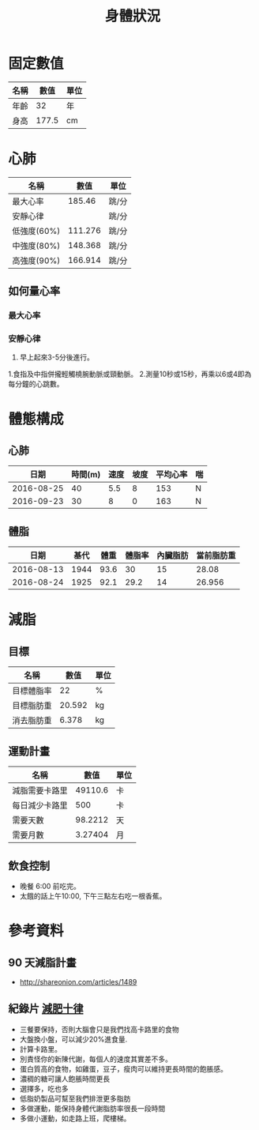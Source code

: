 #+TITLE: 身體狀況
#+HTML_LINK_UP: ./index.html

* 固定數值

#+NAME: fixed-metrics
| 名稱        |   數值 | 單位  |
|-------------+--------+-------|
| 年齡        |     32 | 年    |
| 身高        |  177.5 | cm    |

* 心肺

#+NAME: heart-reates
| 名稱        |    數值 | 單位  |
|-------------+---------+-------|
| 最大心率    |  185.46 | 跳/分 |
| 安靜心律    |         | 跳/分 |
| 低強度(60%) | 111.276 | 跳/分 |
| 中強度(80%) | 148.368 | 跳/分 |
| 高強度(90%) | 166.914 | 跳/分 |
#+TBLFM: @2$2=206.9-(0.67*remote(fixed-metrics, @2$2))::@3$2=@2$2*0.6::@4$2=@2$2*0.8::@5$2=@2$2*0.9

** 如何量心率
*** 最大心率
*** 安靜心律 
0. 早上起來3-5分後進行。
1.食指及中指併攏輕觸橈腕動脈或頸動脈。 
2.測量10秒或15秒，再乘以6或4即為每分鐘的心跳數。

* 體態構成




** 心肺
|       日期 | 時間(m) | 速度 | 坡度 | 平均心率 | 喘 |
|------------+---------+------+------+----------+----|
| 2016-08-25 |      40 |  5.5 |    8 |      153 | N  |
| 2016-09-23 |      30 |    8 |    0 |      163 | N  |

** 體脂
|       日期 | 基代 | 體重 | 體脂率 | 內臟脂肪 | 當前脂肪重 |
|------------+------+------+--------+----------+------------|
| 2016-08-13 | 1944 | 93.6 |     30 |       15 |      28.08 |
| 2016-08-24 | 1925 | 92.1 |   29.2 |       14 |     26.956 |
#+TBLFM: $6=$3 * $4 * 0.01

* 減脂
** 目標 
#+NAME: target-weight
| 名稱       |   數值 | 單位 |
|------------+--------+------|
| 目標體脂率 |     22 | %    |
| 目標脂肪重 | 20.592 | kg   |
| 消去脂肪重 |  6.378 | kg   |
#+TBLFM: @3$2=remote(current-weight, @4$2) * @2$2 * 0.01::@4$2=remote(current-weight, @8$2) - @3$2
** 運動計畫 

| 名稱           |    數值 | 單位 |
|----------------+---------+------|
| 減脂需要卡路里 | 49110.6 | 卡   |
| 每日減少卡路里 |     500 | 卡   |
| 需要天數       | 98.2212 | 天   |
| 需要月數       | 3.27404 | 月   |
#+TBLFM: @2$2=remote(target-weight, @4$2) * 7700::@4$2=@2$2/@3$2::@5$2=@4$2/30::

** 飲食控制
- 晚餐 6:00 前吃完。
- 太餓的話上午10:00, 下午三點左右吃一根香蕉。

* 參考資料
** 90 天減脂計畫 
- http://shareonion.com/articles/1489
** 紀錄片 [[ahttp://topdocumentaryfilms.com/10-things-you-need-to-know-about-losing-weight/][減肥十律]]
- 三餐要保持，否則大腦會只是我們找高卡路里的食物
- 大盤換小盤，可以減少20%進食量.
- 計算卡路里。
- 別責怪你的新陳代謝，每個人的速度其實差不多。
- 蛋白質高的食物，如雞蛋，豆子，瘦肉可以維持更長時間的飽脹感。
- 濃稠的糖可讓人飽脹時間更長
- 選擇多，吃也多
- 低脂奶製品可幫至我們排泄更多脂肪
- 多做運動，能保持身體代謝脂肪率很長一段時間
- 多做小運動，如走路上班，爬樓梯。
